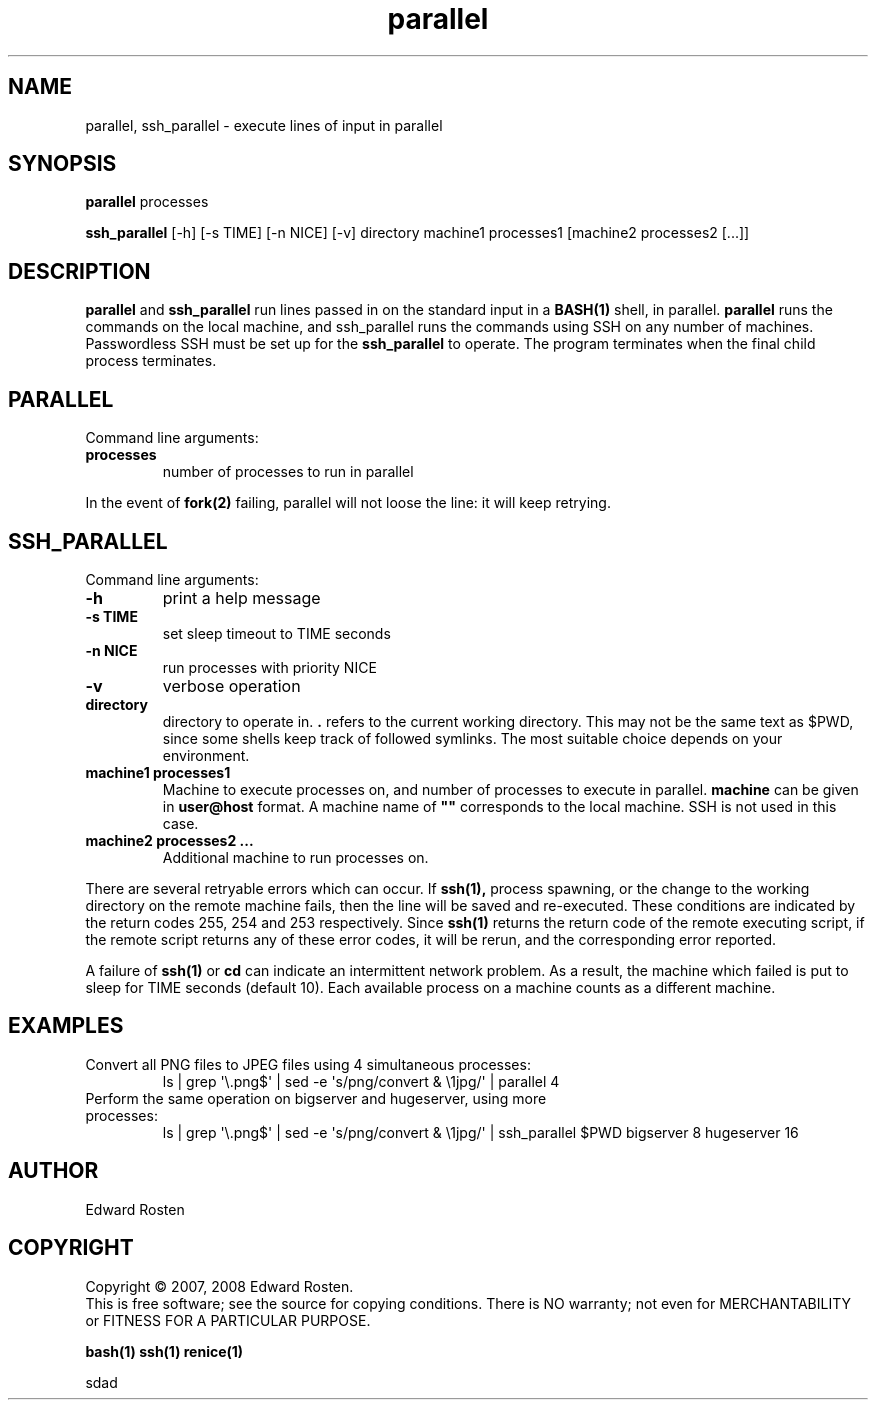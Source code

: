 .TH parallel 1 "Version 1.3.1" "User Commands"
.SH NAME
parallel, ssh_parallel \- execute lines of input in parallel

.SH SYNOPSIS
.B parallel 
processes

.B ssh_parallel
[-h] [-s TIME] [-n NICE] [-v] directory machine1 processes1 [machine2 processes2 [...]]
.SH DESCRIPTION
.B parallel
and 
.B ssh_parallel
run lines passed in on the standard input in a 
.B BASH(1) 
shell, in parallel.
.B parallel 
runs the commands on the local machine, and ssh_parallel runs the commands
using SSH on any number of machines. Passwordless SSH must be set up for the
.B ssh_parallel 
to operate. The program terminates when the final child process terminates.

.SH PARALLEL 
Command line arguments:
.TP
\fBprocesses\fR
number of processes to run in parallel

.P
In the event of
.B fork(2)
failing, parallel will not loose the line: it will keep retrying.


.SH SSH_PARALLEL
Command line arguments:
.TP
.B -h
print a help message
.TP
.B -s TIME
set sleep timeout to TIME seconds
.TP
.B -n NICE
run processes with priority NICE
.TP
.B -v
verbose operation
.TP
.B directory
directory to operate in. \fB.\fR refers to the current working directory. This 
may not be the same text as $PWD, since some shells keep track of followed symlinks. 
The most suitable choice depends on your environment.


.TP
.B machine1 processes1
Machine to execute processes on, and number of processes to execute in parallel. 
.B machine
can be given in 
.B user@host
format. A machine name of
.B """"""
corresponds to the local machine. SSH is not used in this case. 

.TP 
.B machine2 processes2 ...
Additional machine to run processes on.

.P

There are several retryable errors which can occur. If 
.B ssh(1),
process spawning,
or the change to the working directory on the remote machine
fails, then the line will be saved and re-executed. These conditions
are indicated by the return codes 255, 254 and 253 respectively. Since
.B ssh(1)
returns the return code of the remote executing script, if the remote script
returns any of these error codes, it will be rerun, and the corresponding
error reported.

A failure of 
.B ssh(1)
or 
.B cd
can indicate an intermittent network problem. As a result, the machine which failed
is put to sleep for TIME seconds (default 10). Each available process on a machine 
counts as a different machine.

.SH EXAMPLES
.TP
Convert all PNG files to JPEG files using 4 simultaneous processes:
 ls | grep \(aq\e.png$\(aq | sed -e \(aqs/\(.*\)png/convert & \e1jpg/\(aq | parallel 4
.TP
Perform the same operation on bigserver and hugeserver, using more processes:
 ls | grep \(aq\e.png$\(aq | sed -e \(aqs/\(.*\)png/convert & \e1jpg/\(aq | ssh_parallel $PWD bigserver 8 hugeserver 16


.SH AUTHOR
Edward Rosten

.SH COPYRIGHT
Copyright \(co 2007, 2008 Edward Rosten.
.br
This is free software; see the source for copying conditions.  There is NO
warranty; not even for MERCHANTABILITY or FITNESS FOR A PARTICULAR PURPOSE.

.sh SEE ALSO
.B bash(1)
.B ssh(1)
.B renice(1)

.pm
.pm
sdad
